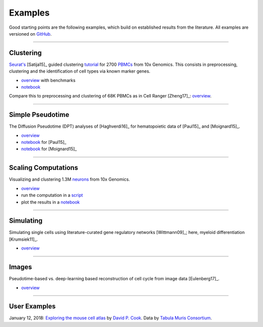 Examples
--------

Good starting points are the following examples, which build on established results from the literature. All examples are versioned on `GitHub <scanpy_usage_>`__.

.. _scanpy_usage: https://github.com/theislab/scanpy_usage


------------

Clustering
~~~~~~~~~~

`Seurat's <Seurat_>`__ [Satija15]_ guided clustering `tutorial <http://satijalab.org/seurat/pbmc3k_tutorial.html>`_ for 2700 `PBMCs <https://en.wikipedia.org/wiki/Peripheral_blood_mononuclear_cell>`_ from 10x Genomics. This consists in preprocessing, clustering and the identification of cell types via known marker genes.

- `overview <17-05-05_>`_ with benchmarks
- `notebook <https://nbviewer.jupyter.org/github/theislab/scanpy_usage/blob/master/170505_seurat/seurat.ipynb>`_  

.. raw:: html

   <a href="https://github.com/theislab/scanpy_usage/tree/master/170505_seurat"><img src="http://falexwolf.de/img/scanpy_usage/170505_seurat/filter_genes_dispersion.png" style="width: 100px"></a><img src="http://falexwolf.de/img/scanpy_usage/170505_seurat/louvain.png" style="width: 100px"><img src="http://falexwolf.de/img/scanpy_usage/170505_seurat/NKG7.png" style="width: 100px"><img src="http://falexwolf.de/img/scanpy_usage/170505_seurat/violin.png" style="width: 100px"><img src="http://falexwolf.de/img/scanpy_usage/170505_seurat/cell_types.png" style="width: 200px">

Compare this to preprocessing and clustering of 68K PBMCs as in Cell Ranger [Zheng17]_: `overview <17-05-03_>`__.
   

------------

Simple Pseudotime
~~~~~~~~~~~~~~~~~

The Diffusion Pseudotime (DPT) analyses of [Haghverdi16]_ for hematopoietic data of [Paul15]_ and [Moignard15]_.

- `overview <17-05-02_>`_
- `notebook <https://nbviewer.jupyter.org/github/theislab/scanpy_usage/blob/master/170502_paul15/paul15.ipynb>`_ for [Paul15]_
- `notebook <https://nbviewer.jupyter.org/github/theislab/scanpy_usage/blob/master/170501_moignard15/moignard15.ipynb>`_ for [Moignard15]_

.. raw:: html

   <a href="https://github.com/theislab/scanpy_usage/tree/master/170502_haghverdi16"><img src="http://falexwolf.de/img/scanpy_usage/170501_moignard/scatter.png" style="width: 350px"></a><img src="http://falexwolf.de/img/scanpy_usage/170501_moignard/heatmap.png" style="width: 80px">

   
------------

Scaling Computations
~~~~~~~~~~~~~~~~~~~~

Visualizing and clustering 1.3M `neurons <https://support.10xgenomics.com/single-cell-gene-expression/datasets/1M_neurons>`_ from 10x Genomics.

- `overview <17-05-22_>`_
- run the computation in a `script <https://github.com/theislab/scanpy_usage/blob/master/170522_visualizing_one_million_cells/cluster.py>`_
- plot the results in a `notebook <https://nbviewer.jupyter.org/github/theislab/scanpy_usage/blob/master/170522_visualizing_one_million_cells/plot.ipynb>`_  

.. raw:: html

   <img src="http://falexwolf.de/img/scanpy_usage/170522_visualizing_one_million_cells/tsne_1.3M.png" style="width: 120px">
   
------------

Simulating
~~~~~~~~~~

Simulating single cells using literature-curated gene regulatory networks [Wittmann09]_; here, myeloid differentiation [Krumsiek11]_.

- `overview <17-04-30_>`_

.. raw:: html

   <img src="http://falexwolf.de/img/scanpy_usage/170430_krumsiek11/timeseries.png" style="width: 200px"><img src="http://falexwolf.de/img/scanpy_usage/170430_krumsiek11/tsne.png" style="width: 100px"><img src="http://falexwolf.de/img/scanpy_usage/170430_krumsiek11/draw_graph.png" style="width: 100px"><img src="http://falexwolf.de/img/scanpy_usage/170430_krumsiek11/diffmap.png" style="width: 100px">
   
------------

Images
~~~~~~

Pseudotime-based vs. deep-learning based reconstruction of cell cycle from image data [Eulenberg17]_.

- `overview <17-04-30_>`_

.. raw:: html

   <img src="http://falexwolf.de/img/scanpy_usage/170529_images/dpt_DNA_content.png" style="width: 200px">
   
------------

.. _17-04-30: https://github.com/theislab/scanpy_usage/tree/master/170430_krumsiek11
.. _17-05-03: https://github.com/theislab/scanpy_usage/tree/master/170503_zheng17
.. _17-05-02: https://github.com/theislab/scanpy_usage/tree/master/170502_haghverdi16
.. _17-05-05: https://github.com/theislab/scanpy_usage/tree/master/170505_seurat
.. _17-05-22: https://github.com/theislab/scanpy_usage/tree/master/170522_visualizing_one_million_cells

.. _Guided Clustering tutorial: http://satijalab.org/seurat/pbmc3k_tutorial.html
.. _Seurat: http://satijalab.org/seurat
.. _favorably discussed: https://doi.org/10.1101/110668
.. _Monocle: http://cole-trapnell-lab.github.io/monocle-release/articles/v2.0.0/



User Examples
~~~~~~~~~~~~~

January 12, 2018: `Exploring the mouse cell atlas <https://github.com/dpcook/fun_analysis/blob/master/tabula_muris/mouse_atlas_scanpy.ipynb>`_ by `David P. Cook <https://twitter.com/DavidPCook>`_. Data by `Tabula Muris Consortium <https://www.biorxiv.org/content/early/2017/12/20/237446>`_.
